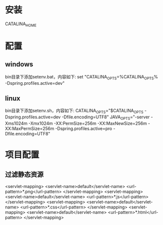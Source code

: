 * 安装
  CATALINA_HOME
* 配置
** windows
   bin目录下添加setenv.bat，内容如下:
   set "CATALINA_OPTS=%CATALINA_OPTS% -Dspring.profiles.active=dev"
** linux
   bin目录下添加setenv.sh，内容如下:
   CATALINA_OPTS="$CATALINA_OPTS -Dspring.profiles.active=dev -Dfile.encoding=UTF8"
   JAVA_OPTS="-server -Xms1024m -Xmx1024m -XX:PermSize=256m -XX:MaxNewSize=256m -XX:MaxPermSize=256m -Dspring.profiles.active=pro -Dfile.encoding=UTF8"
* 项目配置
** 过滤静态资源
   <servlet-mapping>
        <servlet-name>default</servlet-name>
        <url-pattern>*.png</url-pattern>
    </servlet-mapping>
    <servlet-mapping>
        <servlet-name>default</servlet-name>
        <url-pattern>*.js</url-pattern>
    </servlet-mapping>
    <servlet-mapping>
        <servlet-name>default</servlet-name>
        <url-pattern>*.css</url-pattern>
    </servlet-mapping>
    <servlet-mapping>
        <servlet-name>default</servlet-name>
        <url-pattern>*.html</url-pattern>
    </servlet-mapping>


